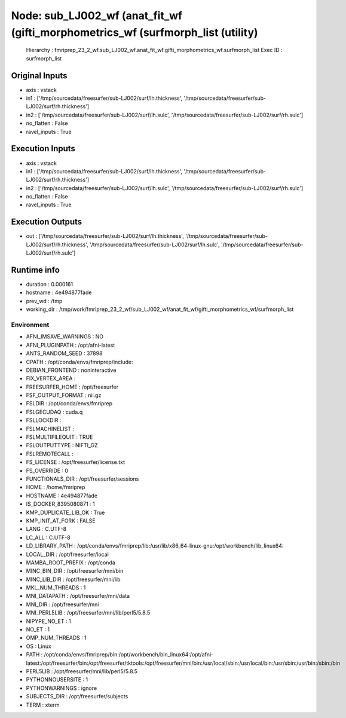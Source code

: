 Node: sub_LJ002_wf (anat_fit_wf (gifti_morphometrics_wf (surfmorph_list (utility)
=================================================================================


 Hierarchy : fmriprep_23_2_wf.sub_LJ002_wf.anat_fit_wf.gifti_morphometrics_wf.surfmorph_list
 Exec ID : surfmorph_list


Original Inputs
---------------


* axis : vstack
* in1 : ['/tmp/sourcedata/freesurfer/sub-LJ002/surf/lh.thickness', '/tmp/sourcedata/freesurfer/sub-LJ002/surf/rh.thickness']
* in2 : ['/tmp/sourcedata/freesurfer/sub-LJ002/surf/lh.sulc', '/tmp/sourcedata/freesurfer/sub-LJ002/surf/rh.sulc']
* no_flatten : False
* ravel_inputs : True


Execution Inputs
----------------


* axis : vstack
* in1 : ['/tmp/sourcedata/freesurfer/sub-LJ002/surf/lh.thickness', '/tmp/sourcedata/freesurfer/sub-LJ002/surf/rh.thickness']
* in2 : ['/tmp/sourcedata/freesurfer/sub-LJ002/surf/lh.sulc', '/tmp/sourcedata/freesurfer/sub-LJ002/surf/rh.sulc']
* no_flatten : False
* ravel_inputs : True


Execution Outputs
-----------------


* out : ['/tmp/sourcedata/freesurfer/sub-LJ002/surf/lh.thickness', '/tmp/sourcedata/freesurfer/sub-LJ002/surf/rh.thickness', '/tmp/sourcedata/freesurfer/sub-LJ002/surf/lh.sulc', '/tmp/sourcedata/freesurfer/sub-LJ002/surf/rh.sulc']


Runtime info
------------


* duration : 0.000161
* hostname : 4e494877fade
* prev_wd : /tmp
* working_dir : /tmp/work/fmriprep_23_2_wf/sub_LJ002_wf/anat_fit_wf/gifti_morphometrics_wf/surfmorph_list


Environment
~~~~~~~~~~~


* AFNI_IMSAVE_WARNINGS : NO
* AFNI_PLUGINPATH : /opt/afni-latest
* ANTS_RANDOM_SEED : 37898
* CPATH : /opt/conda/envs/fmriprep/include:
* DEBIAN_FRONTEND : noninteractive
* FIX_VERTEX_AREA : 
* FREESURFER_HOME : /opt/freesurfer
* FSF_OUTPUT_FORMAT : nii.gz
* FSLDIR : /opt/conda/envs/fmriprep
* FSLGECUDAQ : cuda.q
* FSLLOCKDIR : 
* FSLMACHINELIST : 
* FSLMULTIFILEQUIT : TRUE
* FSLOUTPUTTYPE : NIFTI_GZ
* FSLREMOTECALL : 
* FS_LICENSE : /opt/freesurfer/license.txt
* FS_OVERRIDE : 0
* FUNCTIONALS_DIR : /opt/freesurfer/sessions
* HOME : /home/fmriprep
* HOSTNAME : 4e494877fade
* IS_DOCKER_8395080871 : 1
* KMP_DUPLICATE_LIB_OK : True
* KMP_INIT_AT_FORK : FALSE
* LANG : C.UTF-8
* LC_ALL : C.UTF-8
* LD_LIBRARY_PATH : /opt/conda/envs/fmriprep/lib:/usr/lib/x86_64-linux-gnu:/opt/workbench/lib_linux64:
* LOCAL_DIR : /opt/freesurfer/local
* MAMBA_ROOT_PREFIX : /opt/conda
* MINC_BIN_DIR : /opt/freesurfer/mni/bin
* MINC_LIB_DIR : /opt/freesurfer/mni/lib
* MKL_NUM_THREADS : 1
* MNI_DATAPATH : /opt/freesurfer/mni/data
* MNI_DIR : /opt/freesurfer/mni
* MNI_PERL5LIB : /opt/freesurfer/mni/lib/perl5/5.8.5
* NIPYPE_NO_ET : 1
* NO_ET : 1
* OMP_NUM_THREADS : 1
* OS : Linux
* PATH : /opt/conda/envs/fmriprep/bin:/opt/workbench/bin_linux64:/opt/afni-latest:/opt/freesurfer/bin:/opt/freesurfer/tktools:/opt/freesurfer/mni/bin:/usr/local/sbin:/usr/local/bin:/usr/sbin:/usr/bin:/sbin:/bin
* PERL5LIB : /opt/freesurfer/mni/lib/perl5/5.8.5
* PYTHONNOUSERSITE : 1
* PYTHONWARNINGS : ignore
* SUBJECTS_DIR : /opt/freesurfer/subjects
* TERM : xterm

